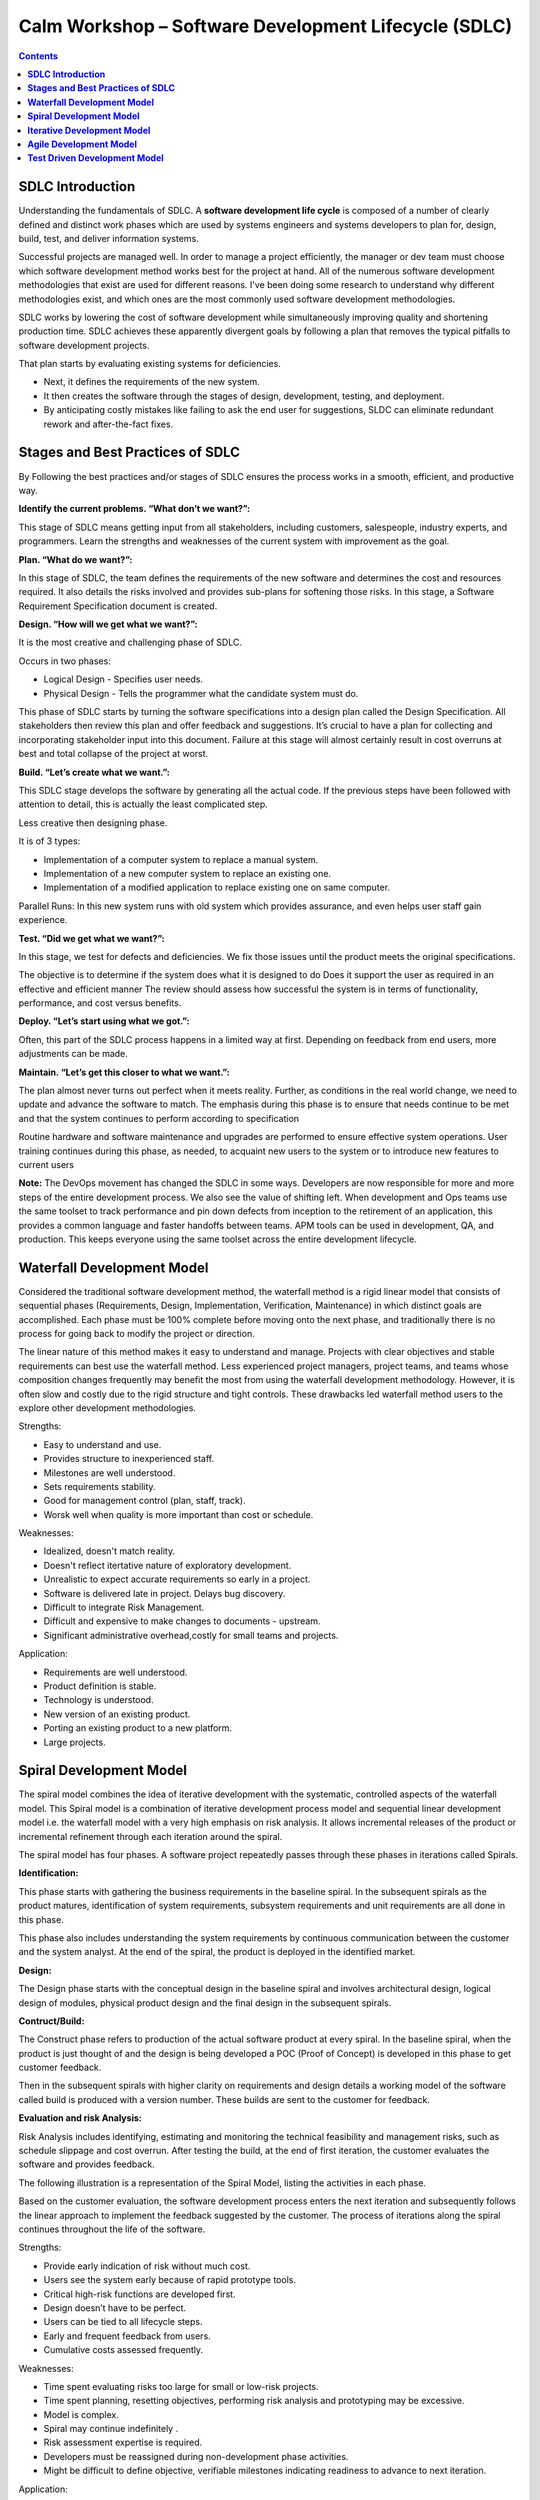 *********************************************************
**Calm Workshop – Software Development Lifecycle (SDLC)**
*********************************************************

.. contents::

   
**SDLC Introduction**
*********************

Understanding the fundamentals of SDLC.  A **software development life cycle** is composed of a number of clearly defined and distinct work phases which are used by systems engineers and systems developers to plan for, design, build, test, and deliver information systems.

|image0|

Successful projects are managed well. In order to manage a project efficiently, the manager or dev team must choose which software development method works best for the project at hand. All of the numerous software development methodologies that exist are used for different reasons. I've been doing some research to understand why different methodologies exist, and which ones are the most commonly used software development methodologies.

SDLC works by lowering the cost of software development while simultaneously improving quality and shortening production time. SDLC achieves these apparently divergent goals by following a plan that removes the typical pitfalls to software development projects. 

That plan starts by evaluating existing systems for deficiencies. 

- Next, it defines the requirements of the new system. 
- It then creates the software through the stages of design, development, testing, and deployment. 
- By anticipating costly mistakes like failing to ask the end user for suggestions, SLDC can eliminate redundant rework and after-the-fact fixes.

**Stages and Best Practices of SDLC**
*************************************

By Following the best practices and/or stages of SDLC ensures the process works in a smooth, efficient, and productive way.

|image1|

**Identify the current problems. “What don’t we want?”:**

This stage of SDLC means getting input from all stakeholders, including customers, salespeople, industry experts, and programmers. Learn the strengths and weaknesses of the current system with improvement as the goal.

**Plan. “What do we want?”:**

In this stage of SDLC, the team defines the requirements of the new software and determines the cost and resources required. It also details the risks involved and provides sub-plans for softening those risks. In this stage, a Software Requirement Specification document is created.

**Design. “How will we get what we want?”:**

It is the most creative and challenging phase of SDLC.

Occurs in two phases: 

- Logical Design - Specifies user needs. 
- Physical Design - Tells the programmer what the candidate system must do. 

This phase of SDLC starts by turning the software specifications into a design plan called the Design Specification. All stakeholders then review this plan and offer feedback and suggestions. It’s crucial to have a plan for collecting and incorporating stakeholder input into this document. Failure at this stage will almost certainly result in cost overruns at best and total collapse of the project at worst. 

**Build. “Let’s create what we want.”:**

This SDLC stage develops the software by generating all the actual code. If the previous steps have been followed with attention to detail, this is actually the least complicated step.

Less creative then designing phase. 

It is of 3 types: 

- Implementation of a computer system to replace a manual system. 
- Implementation of a new computer system to replace an existing one. 
- Implementation of a modified application to replace existing one on same computer. 

Parallel Runs: In this new system runs with old system which provides assurance, and even helps user staff gain experience. 

**Test. “Did we get what we want?”:**

In this stage, we test for defects and deficiencies. We fix those issues until the product meets the original specifications.

The objective is to determine if the system does what it is designed to do 
Does it support the user as required in an effective and efficient manner 
The review should assess how successful the system is in terms of functionality, performance, and cost versus benefits. 

**Deploy. “Let’s start using what we got.”:**

Often, this part of the SDLC process happens in a limited way at first. Depending on feedback from end users, more adjustments can be made.

**Maintain. “Let’s get this closer to what we want.”:**

The plan almost never turns out perfect when it meets reality. Further, as conditions in the real world change, we need to update and advance the software to match.  The emphasis during this phase is to ensure that needs continue to be met and that the system continues to perform according to specification

Routine hardware and software maintenance and upgrades are performed to ensure effective system operations. 
User training continues during this phase, as needed, to acquaint new users to the system or to introduce new features to current users 

**Note:** The DevOps movement has changed the SDLC in some ways. Developers are now responsible for more and more steps of the entire development process. We also see the value of shifting left. When development and Ops teams use the same toolset to track performance and pin down defects from inception to the retirement of an application, this provides a common language and faster handoffs between teams. APM tools can be used in development, QA, and production. This keeps everyone using the same toolset across the entire development lifecycle.


**Waterfall Development Model**
*******************************

Considered the traditional software development method, the waterfall method is a rigid linear model that consists of sequential phases (Requirements, Design, Implementation, Verification, Maintenance) in which distinct goals are accomplished. Each phase must be 100% complete before moving onto the next phase, and traditionally there is no process for going back to modify the project or direction.

|image2|

The linear nature of this method makes it easy to understand and manage. Projects with clear objectives and stable requirements can best use the waterfall method. Less experienced project managers, project teams, and teams whose composition changes frequently may benefit the most from using the waterfall development methodology. However, it is often slow and costly due to the rigid structure and tight controls. These drawbacks led waterfall method users to the explore other development methodologies.

Strengths:

- Easy to understand and use.
- Provides structure to inexperienced staff.
- Milestones are well understood.
- Sets requirements stability.
- Good for management control (plan, staff, track).
- Worsk well when quality is more important than cost or schedule.

Weaknesses:

- Idealized, doesn't match reality.
- Doesn't reflect itertative nature of exploratory development.
- Unrealistic to expect accurate requirements so early in a project.
- Software is delivered late in project.  Delays bug discovery.
- Difficult to integrate Risk Management.
- Difficult and expensive to make changes to documents - upstream.
- Significant administrative overhead,costly for small teams and projects.

Application:

- Requirements are well understood.
- Product definition is stable.
- Technology is understood.
- New version of an existing product.
- Porting an existing product to a new platform.
- Large projects.

**Spiral Development Model**
****************************

The spiral model combines the idea of iterative development with the systematic, controlled aspects of the waterfall model. This Spiral model is a combination of iterative development process model and sequential linear development model i.e. the waterfall model with a very high emphasis on risk analysis. It allows incremental releases of the product or incremental refinement through each iteration around the spiral.

|image3|

The spiral model has four phases. A software project repeatedly passes through these phases in iterations called Spirals.

**Identification:**

This phase starts with gathering the business requirements in the baseline spiral. In the subsequent spirals as the product matures, identification of system requirements, subsystem requirements and unit requirements are all done in this phase.

This phase also includes understanding the system requirements by continuous communication between the customer and the system analyst. At the end of the spiral, the product is deployed in the identified market.

**Design:**

The Design phase starts with the conceptual design in the baseline spiral and involves architectural design, logical design of modules, physical product design and the final design in the subsequent spirals.

**Contruct/Build:**

The Construct phase refers to production of the actual software product at every spiral. In the baseline spiral, when the product is just thought of and the design is being developed a POC (Proof of Concept) is developed in this phase to get customer feedback.

Then in the subsequent spirals with higher clarity on requirements and design details a working model of the software called build is produced with a version number. These builds are sent to the customer for feedback.

**Evaluation and risk Analysis:**

Risk Analysis includes identifying, estimating and monitoring the technical feasibility and management risks, such as schedule slippage and cost overrun. After testing the build, at the end of first iteration, the customer evaluates the software and provides feedback.

The following illustration is a representation of the Spiral Model, listing the activities in each phase.

Based on the customer evaluation, the software development process enters the next iteration and subsequently follows the linear approach to implement the feedback suggested by the customer. The process of iterations along the spiral continues throughout the life of the software.

Strengths:

- Provide early indication of risk without much cost.
- Users see the system early because of rapid prototype tools.
- Critical high-risk functions are developed first.
- Design doesn’t have to be perfect.
- Users can be tied to all lifecycle steps.
- Early and frequent feedback from users.
- Cumulative costs assessed frequently.


Weaknesses:

- Time spent evaluating risks too large for small or low-risk projects.
- Time spent planning, resetting objectives, performing risk analysis and prototyping may be excessive.
- Model is complex.
- Spiral may continue indefinitely .
- Risk assessment expertise is required.
- Developers must be reassigned during non-development phase activities.
- Might be difficult to define objective, verifiable milestones indicating readiness to advance to next iteration.


Application:

- When creation of prototype is appropriate.
- When costs and risk evaluation is important.
- For medium to high-risk projects.
- Long-term project commitment unwise because of potential changes to economic priorities.
- Users are unsure of their needs.
- Requirements are complex.
- New product line.
- Significant changes are expected.


**Iterative Development Model**
*******************************

Iterative process starts with a simple implementation of a subset of the software requirements and iteratively enhances the evolving versions until the full system is implemented. At each iteration, design modifications are made and new functional capabilities are added. The basic idea behind this method is to develop a system through repeated cycles (iterative) and in smaller portions at a time (incremental).

The following illustration is a representation of the Iterative and Incremental model

|image4|

Iterative and Incremental development is a combination of both iterative design or iterative method and incremental build model for development. "During software development, more than one iteration of the software development cycle may be in progress at the same time." This process may be described as an "evolutionary acquisition" or "incremental build" approach."

In this incremental model, the whole requirement is divided into various builds. During each iteration, the development module goes through the requirements, design, implementation and testing phases. Each subsequent release of the module adds function to the previous release. The process continues till the complete system is ready as per the requirement.

The key to a successful adoption of an iterative software development lifecycle is rigorous validation of requirements, and verification & testing of each version of the software against those requirements within each cycle of the model. As the software evolves through successive cycles, tests must be repeated and extended to verify each version of the software.

- Starts with a simple implementation of a subset of the software requirements and iteratively enhances the evolving versions until the full system is implemented.
- During each iteration, design modifications are made and new functional capabilities are added.
- Objective is to develop a system through repeated cycles (iterative) and in smaller portions at a time (incremental)


Strengths:

- Some working functionality can be developed quickly early in the lifecycle.
- Parallel development can be planned.
- Results are obtained early and periodically.  Progress can be incrementally measured.
- Less costly when changing scope of requirements.
- Easier to manage risk – High risk items done first.
- Early and frequent feedback from users.
- Issues, challenges and risks identified from each increment can be utilized/applied to the next increment.

Weaknesses:

- May require more resources.
- Management intensive. Management complexity increased.
- End of project may not be known.
- Highly skilled resources are required for risk analysis.
- Risk assessment expertise is required.
- Not suitable for smaller projects.
- Defining increments may require defining complete system.

Application:

Like other SDLC models, Iterative and incremental development has some specific applications in the software industry. This model is most often used in the following scenarios.

- System requirements are clearly defined and understood.
- Some functionality or requested enhancements evolve over time.
- Time to market constraint.
- New technologies being used by the development team.
- Resources with needed skill sets are not available and are planned to be used on contract.
- Some high-risk features and goals may change.


**Agile Development Model**
***************************

The Agile software development life cycle is based upon the iterative and incremental process models, and focuses upon adaptability to changing product requirements and enhancing customer satisfaction through rapid delivery of working product features and client participation. Agile methods primarily focus upon breaking up the entire product into smaller, easily developable, “shippable” product features developed through “incremental” cycles known as “sprints”.

|image5|

Each Agile sprint traditionally lasts from two weeks up to one month. Agile trends now indicate they typically last from seven days up to ten “working” days. Cross-functional teams work simultaneously while developing the product features in daily sprints. The team members are generally experienced and possess varied levels of expertise in activities such as designing, coding, testing, and quality acceptance. At the end of each sprint, a working product feature(s) is developed and presented to the product owner for verification purposes. Once the PO Okays the development, it is presented to the stakeholders, and their opinions are carefully noted to improve upon the current product development cycle. The entire process is repeated through sprints until all the constituent product features are developed.

**Agile software life cycle basics**

An Agile software life cycle is much different as compared to traditional software development frameworks like Waterfall. In Agile, more emphasis is given to sustained and quick development of product features rather than spending more time during the initial project planning, and analysing the actual requirements. The Agile team develops the product through a series of iterative cycles known as sprints. Besides development activity, other aspects pertaining to development such as product analysis, designing the product features, developing the functionality, and “testing” the development for bugs are also carried out during the sprints. The incremental cycles should always produce a “shippable” product release that can be readily deployed.

|image6|

Agile Methods break the product into small incremental builds. These builds are provided in iterations or sprints. Each iteration/sprint typically lasts from about one to three weeks. Every iteration involves cross functional teams working simultaneously in various areas like:

- Planning
- Requirements Analysis
- Design
- Coding
- Unit Testing and
- Acceptance Testing


At the end of the iteration/sprint, a working product is displayed to the customer and important stakeholders.


Agile processes make extensive use of events such as the daily scrum meetings, sprint review meeting, and the sprint retrospective meeting to identify and self-correct the development carried out by the team. Feedback is solicited frequently, as and when needed, to collaborate, and speed up the development process through sharing of ideas and self-management. The feedback system helps to support the self-correction features of Agile frameworks, and is very important.

The roles played in the Agile process constitute of the product owner, scrum master, and the development team. The product owner “owns” the project on behalf of the stakeholders and ensures that the entire project is developed successfully keeping in mind the stakeholders vision of the product as it should “appear” in the market. The scrum master ensures that the Agile process is followed at all times, and does his or her best to resolve any difficulties or technical issues arising during the development process. The team members participate actively in the daily sprints and make sure meaningful and useful development of product features is presented at all times.

**Agile - Extreme Programming (XP) Definition:**

Extreme Programming (XP) is an agile software development framework that aims to produce higher quality software, and higher quality of life for the development team. XP is the most specific of the agile frameworks regarding appropriate engineering practices for software development.

Due to XP’s specificity when it comes to it’s full set of software engineering practices, there are several situations where you may not want to fully practice XP.

While you can’t use the entire XP framework in many situations, that shouldn’t stop you from using as many of the practices as possible given your context.

**Values**

The five values of XP are communication, simplicity, feedback, courage, and respect and are described in more detail below.

Communication

Software development is inherently a team sport that relies on communication to transfer knowledge from one team member to everyone else on the team. XP stresses the importance of the appropriate kind of communication - face to face discussion with the aid of a white board or other drawing mechanism.

Simplicity

Simplicity means “what is the simplest thing that will work?” The purpose of this is to avoid waste and do only absolutely necessary things such as keep the design of the system as simple as possible so that it is easier to maintain, support, and revise. Simplicity also means address only the requirements that you know about; don’t try to predict the future.

Feedback

Through constant feedback about their previous efforts, teams can identify areas for improvement and revise their practices. Feedback also supports simple design. Your team builds something, gathers feedback on your design and implementation, and then adjust your product going forward.

Courage

Kent Beck defined courage as “effective action in the face of fear”. This definition shows a preference for action based on other principles so that the results aren’t harmful to the team. You need courage to raise organizational issues that reduce your team’s effectiveness. You need courage to stop doing something that doesn’t work and try something else. You need courage to accept and act on feedback, even when it’s difficult to accept.

Respect

The members of your team need to respect each other in order to communicate with each other, provide and accept feedback that honors your relationship, and to work together to identify simple designs and solutions.

Practices

The core of Extreme Programming (XP) is the interconnected set of software development practices listed below. While it is possible to do these practices in isolation, many teams have found some practices reinforce the others and should be done in conjunction to fully eliminate the risks you often face in software development.

The Extreme Programming (XP) Practices have changed a bit since they were initially introduced.The original twelve practices are listed below. If you would like more information about how these practices were originally described, you can 

- The Planning Game
- Small Releases
- Metaphor
- Simple Design
- Testing
- Refactoring
- Pair Programming
- Collective Ownership
- Continuous Integration
- 40-hour week
- On-site Customer
- Coding Standard

Below are the descriptions of the practices as described in the second edition of Extreme Programming Explained Embrace Change. These descriptions include refinements based on experiences of many who practice extreme programming and reflect a more practical set of practices.

Sit Together

Since communication is one of the five values of XP, and most people agree that face to face conversation is the best form of communication, have your team sit together in the same space without barriers to communication, such as cubicle walls.

Whole Team

A cross functional group of people with the necessary roles for a product form a single team. This means people with a need as well as all the people who play some part in satisfying that need all work together on a daily basis to accomplish a specific outcome.

Informative Workspace

Set up your team space to facilitate face to face communication, allow people to have some privacy when they need it, and make the work of the team transparent to each other and to interested parties outside the team. Utilize Information Radiators to actively communicate up-to-date information.

Energized Work

You are most effective at software development and all knowledge work when you are focused and free from distractions.
Energized work means taking steps to make sure you are able physically and mentally to get into a focused state. This means do not overwork yourself (or let others overwork you). It also means stay healthy, and show respect to your teammates to keep them healthy.

Pair Programming

Pair Programming means all production software is developed by two people sitting at the same machine. The idea behind this practice is that two brains and four eyes are better than one brain and two eyes. You effectively get a continuous code review and quicker response to nagging problems that may stop one person dead in their tracks.
Teams that have used pair programming have found that it improves quality and does not actually take twice as long because they are able to work through problems quicker and they stay more focused on the task at hand, thereby creating less code to accomplish the same thing.
Stories

Describe what the product should do in terms meaningful to customers and users. These stories are intended to be short descriptions of things users want to be able to do with the product that can be used for planning and serve as reminders for more detailed conversations when the team gets around to realizing that particular story.

Weekly Cycle

The Weekly Cycle is synonymous to an iteration. In the case of XP, the team meets on the first day of the week to reflect on progress to date, the customer picks the stories they would like delivered in that week, and the team determines how they will approach those stories. The goal by the end of the week is to have running tested features that realize the selected stories.
The intent behind the time boxed delivery period is to produce something to show to the customer for feedback.

Quarterly Cycle

The Quarterly Cycle is synonymous to a release. The purpose is to keep the detailed work of each weekly cycle in context of the overall project. The customer lays out the overall plan for the team in terms of features desired within a particular quarter, which provides the team with a view of the forest while they are in the trees, and it also helps the customer to work with other stakeholders who may need some idea of when features will be available.
Remember when planning a quarterly cycle the information about any particular story is at a relatively high level, the order of story delivery within a Quarterly Cycle can change and the stories included in the Quarterly Cycle may change. If you are able to revisit the plan on a weekly basis following each weekly cycle, you can keep everyone informed as soon as those changes become apparent to keep surprises to a minimum.

Slack

The idea behind slack in XP terms is to add some low priority tasks or stories in your weekly and quarterly cycles that can be dropped if the team gets behind on more important tasks or stories. Put another way, account for the inherent variability in estimates to make sure you leave yourself a good chance of meeting your forecasts.

Ten-Minute Build
The goal with the Ten-Minute Build is to automatically build the whole system and run all of the tests in ten minutes. The founders of XP suggested a 10 minute time frame because if a team has a build that takes longer than that, it is less likely to be run on a frequent basis, thus introducing longer time between errors.
This practice encourages your team to automate your build process so that you are more likely to do it on a regular basis and to use that automated build process to run all of your tests.
This practice supports the practice of Continuous Integration and is supported by the practice of Test First Development.

Continuous Integration

Continuous Integration is a practice where code changes are immediately tested when they are added to a larger code base. The benefit of this practice is you can catch and fix integration issues sooner. Most teams dread the code integration step because of the inherent discovery of conflicts and issues that result. Most teams take the approach “If it hurts, avoid it as long as possible”. Practitioners of XP suggest “if it hurts, do it more often”. The reasoning behind that approach is that if you experience problems every time you integrate code, and it takes a while to find where the problems are, perhaps you should integrate more often so that if there are problems, they are much easier to find because there are fewer changes incorporated into the build.This practice requires some extra discipline and is highly dependent on Ten Minute Build and Test First Development.

Test-First Programming instead of following the normal path of:

- develop code -> write tests -> run tests 

The practice of Test-First Programming follows the path of:

- Write failing automated test -> Run failing test -> develop code to make test pass -> run test -> repeat
As with Continuous Integration, Test-First Programming reduces the feedback cycle for developers to identify and resolve issues, thereby decreasing the number of bugs that get introduced into production.

Incremental Design

The practice of Incremental Design suggests that you do a little bit of work up front to understand the proper breadth-wise perspective of the system design, and then dive into the details of a particular aspect of that design when you deliver specific features. This approach reduces the cost of changes and allows you to make design decisions when necessary based on the most current information available.
The practice of Refactoring was originally listed among the 12 core, but was incorporated into the practice of Incremental Design. Refactoring is an excellent practice to use to keep the design simple, and one of the most recommended uses of refactoring is to remove duplication of processes.

Roles

Although Extreme Programming specifies particular practices for your team to follow, it does not really establish specific roles for the people on your team.

Depending on which source you read, there is either no guidance, or there is a description of how roles typically found in more traditional projects behave on Extreme Programming projects. Here are four most common roles associated with Extreme Programming:

The Customer

The Customer role is responsible for making all of the business decisions regarding the project including:
What should the system do (What features are included and what do they accomplish)?
How do we know when the system is done (what are our acceptance criteria)?
How much do we have to spend (what is the available funding, what is the business case)?
What should we do next (in what order do we deliver these features)?
The XP Customer is expected to be actively engaged on the project and ideally becomes part of the team.
The XP Customer is assumed to be a single person, however experience has shown that one person cannot adequately provide all of the business related information about a project. Your team needs to make sure that you get a complete picture of the business perspective, but have some means of dealing with conflicts in that information so that you can get clear direction.

The Developer

Because XP does not have much need for role definition, everyone on the team (with the exception of the customer and a couple of secondary roles listed below) is labeled a developer. Developers are responsible for realizing the stories identified by the Customer. Because different projects require a different mix of skills, and because the XP method relies on a cross functional team providing the appropriate mix of skills, the creators of XP felt no need for further role definition.

The Tracker

Some teams may have a tracker as part of their team. This is often one of the developers who spends part of their time each week filling this extra role. The main purpose of this role is to keep track of relevant metrics that the team feels necessary to track their progress and to identify areas for improvement. Key metrics that your team may track include velocity, reasons for changes to velocity, amount of overtime worked, and passing and failing tests.
This is not a required role for your team, and is generally only established if your team determines a true need for keeping track of several metrics.

The Coach

If your team is just getting started applying XP, you may find it helpful to include a Coach on your team. This is usually an outside consultant or someone from elsewhere in your organization who has used XP before and is included in your team to help mentor the other team members on the XP Practices and to help your team maintain your self discipline.
The main value of the coach is that they have gone through it before and can help your team avoid mistakes that most new teams make.

Lifecycle

To describe XP in terms of a lifecycle it is probably most appropriate to revisit the concept of the Weekly Cycle and Quarterly Cycle.  First, start off by describing the desired results of the project by having customers define a set of stories. As these stories are being created, the team estimates the size of each story. This size estimate, along with relative benefit as estimated by the customer can provide an indication of relative value which the customer can use to determine priority of the stories.

If the team identifies some stories that they are unable to estimate because they don’t understand all of the technical considerations involved, they can introduce a spike to do some focused research on that particular story or a common aspect of multiple stories. Spikes are short, time-boxed time frames set aside for the purposes of doing research on a particular aspect of the project. Spikes can occur before regular iterations start or alongside ongoing iterations.Next, the entire team gets together to create a release plan that everyone feels is reasonable. This release plan is a first pass at what stories will be delivered in a particular quarter, or release. The stories delivered should be based on what value they provide and considerations about how various stories support each other.Then the team launches into a series of weekly cycles. At the beginning of each weekly cycle, the team (including the customer) gets together to decide which stories will be realized during that week. The team then breaks those stories into tasks to be completed within that week.At the end of the week, the team and customer review progress to date and the customer can decide whether the project should continue, or if sufficient value has been delivered.

Origins

XP was first used on the Chrysler Comprehensive Compensation (C3) program which was initiated in the mid 90’s and switched to an XP project when Kent Beck was brought on to the project to improve the performance of the system. He wound up adding a couple of other folks, including Ron Jeffries to the team and changing the way the team approached development. This project helped to bring the XP methodology into focus and the several books written by people who were on the project helped spread knowledge about and adaptation of this approach.

Primary Contributions

XP’s primary contribution to the software development world is an interdependent collection of engineering practices that teams can use to be more effective and produce higher quality code. Many teams adopting agile start by using a different framework and when they identify the need for more disciplined engineering practices they adopt several if not all of the engineering practices espoused by XP.

An additional, and equally important, contribution of XP is the focus on practice excellence. The method prescribes a small number of absolutely essential practices and encourages teams to perform those practices as good as they possibly can, almost to the extreme. This is where the name comes from. Not because the practices themselves are necessarily radical (although some consider some of them pretty far out) rather that teams continuously focus so intently on continuously improving their ability to perform those few practices.


Strengths:

- Is a very realistic approach to software development.
- Promotes teamwork and cross training.
- Functionality can be developed rapidly and demonstrated.
- Resource requirements are minimum.
- Suitable for fixed or changing requirements
- Delivers early partial working solutions.
- Good model for environments that change steadily.
- Minimal rules, documentation easily employed.
- Enables concurrent development and delivery within an overall planned context.
- Little or no planning required.
- Easy to manage.
- Gives flexibility to developers.

Weaknesses:


- Not suitable for handling complex dependencies.
- More risk of sustainability, maintainability and extensibility.
- An overall plan, an agile leader and agile PM practice is a must without which it will not work.
- Strict delivery management dictates the scope, functionality to be delivered, and adjustments to meet the deadlines.
- Depends heavily on customer interaction, so if customer is not clear, team can be driven in the wrong direction.
- There is a very high individual dependency, since there is minimum documentation generated.
- Transfer of technology to new team members may be quite challenging due to lack of documentation.

Application:

- Time to market constraints.
- New technologies being used by the development team.
- Organizations that employ disciplined methods


**Test Driven Development Model**
*********************************

Test-driven development (TDD) is a software development process that relies on the repetition of a very short development cycle: first the developer writes an (initially failing) automated test case that defines a desired improvement or new function, then produces the minimum amount of code to pass that test, and finally refactors the new code to acceptable standards.

The following sequence of steps is generally followed:

- Add a test
- Run all tests and see if the new one fails
- Write some code
- Run tests
- Refactor code
- Repeat

|image7|

The first step is to quickly add a test, basically just enough code to fail.  Next you run your tests, often the complete test suite although for sake of speed you may decide to run only a subset, to ensure that the new test does in fact fail. You then update your functional code to make it pass the new tests. The fourth step is to run your tests again. If they fail you need to update your functional code and retest. Once the tests pass the next step is to start over (you may first need to refactor any duplication out of your design as needed, turning TFD into TDD).

TDD completely turns traditional development around. When you first go to implement a new feature, the first question that you ask is whether the existing design is the best design possible that enables you to implement that functionality. If so, you proceed via a TFD approach.  If not, you refactor it locally to change the portion of the design affected by the new feature, enabling you to add that feature as easy as possible. As a result you will always be improving the quality of your design, thereby making it easier to work with in the future.

Instead of writing functional code first and then your testing code as an afterthought, if you write it at all, you instead write your test code before your functional code.  Furthermore, you do so in very small steps – one test and a small bit of corresponding functional code at a time.  A programmer taking a TDD approach refuses to write a new function until there is first a test that fails because that function isn’t present. In fact, they refuse to add even a single line of code until a test exists for it.  Once the test is in place they then do the work required to ensure that the test suite now passes (your new code may break several existing tests as well as the new one).  This sounds simple in principle, but when you are first learning to take a TDD approach it proves require great discipline because it is easy to “slip” and write functional code without first writing a new test.  One of the advantages of pair programming is that your pair helps you to stay on track.

**There are two levels of TDD:**

- Acceptance TDD (ATDD).  With ATDD you write a single acceptance test, or behavioral specification depending on your preferred terminology, and then just enough production functionality/code to fulfill that test. The goal of ATDD is to specify detailed, executable requirements for your solution on a just in time (JIT) basis. ATDD is also called Behavior Driven Development (BDD).

- Developer TDD. With developer TDD you write a single developer test, sometimes inaccurately referred to as a unit test, and then just enough production code to fulfill that test. The goal of developer TDD is to specify a detailed, executable design for your solution on a JIT basis. Developer TDD is often simply called TDD.

Test-driven development (TDD) is a development technique where you must first write a test that fails before you write new functional code.  TDD is being quickly adopted by agile software developers for development of application source code and is even being adopted by Agile DBAs for database development.  TDD should be seen as complementary to Agile Model Driven Development (AMDD)approaches and the two can and should be used together. TDD does not replace traditional testing, instead it defines a proven way to ensure effective unit testing. A side effect of TDD is that the resulting tests are working examples for invoking the code, thereby providing a working specification for the code. My experience is that TDD works incredibly well in practice and it is something that all software developers should consider adopting.
 


.. |image0| image:: ./media/image1.png
   :width: 3in
   :height: 2in
   
.. |image1| image:: ./media/image8.png
   :width: 4.73125in
   :height: 3.03056in

.. |image2| image:: ./media/image2.png
   :width: 4.73125in
   :height: 3.03056in
   
.. |image3| image:: ./media/image3.png
   :width: 4.73125in
   :height: 3.03056in
   
.. |image4| image:: ./media/image4.png
   :width: 4.73125in
   :height: 3.03056in
   
.. |image5| image:: ./media/image9.png
   :width: 4.73125in
   :height: 3.03056in
   
.. |image6| image:: ./media/image6.png
   :width: 4.73125in
   :height: 3.03056in
   
.. |image7| image:: ./media/image7.png
   :width: 4.73125in
   :height: 3.03056in




